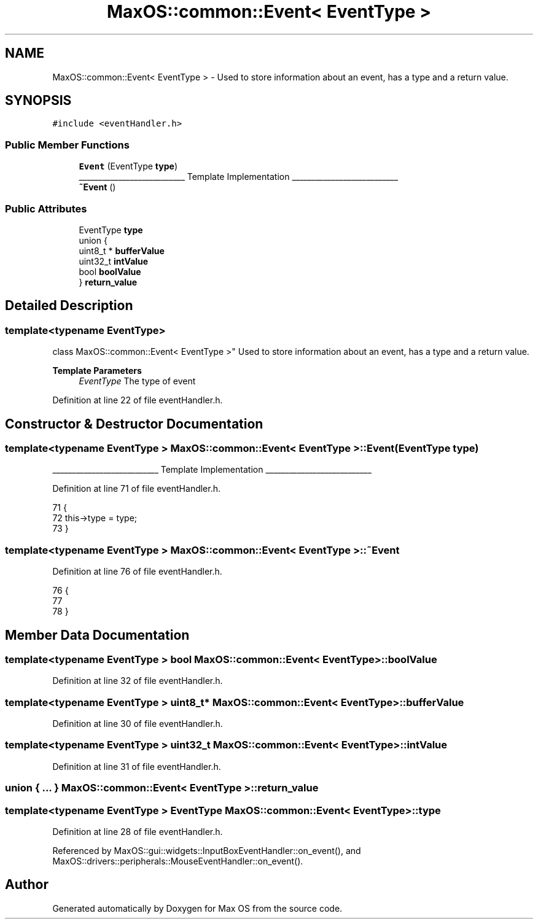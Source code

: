 .TH "MaxOS::common::Event< EventType >" 3 "Sat Mar 29 2025" "Version 0.1" "Max OS" \" -*- nroff -*-
.ad l
.nh
.SH NAME
MaxOS::common::Event< EventType > \- Used to store information about an event, has a type and a return value\&.  

.SH SYNOPSIS
.br
.PP
.PP
\fC#include <eventHandler\&.h>\fP
.SS "Public Member Functions"

.in +1c
.ti -1c
.RI "\fBEvent\fP (EventType \fBtype\fP)"
.br
.RI "___________________________ Template Implementation ___________________________ "
.ti -1c
.RI "\fB~Event\fP ()"
.br
.in -1c
.SS "Public Attributes"

.in +1c
.ti -1c
.RI "EventType \fBtype\fP"
.br
.ti -1c
.RI "union {"
.br
.ti -1c
.RI "   uint8_t * \fBbufferValue\fP"
.br
.ti -1c
.RI "   uint32_t \fBintValue\fP"
.br
.ti -1c
.RI "   bool \fBboolValue\fP"
.br
.ti -1c
.RI "} \fBreturn_value\fP"
.br
.in -1c
.SH "Detailed Description"
.PP 

.SS "template<typename EventType>
.br
class MaxOS::common::Event< EventType >"
Used to store information about an event, has a type and a return value\&. 


.PP
\fBTemplate Parameters\fP
.RS 4
\fIEventType\fP The type of event 
.RE
.PP

.PP
Definition at line 22 of file eventHandler\&.h\&.
.SH "Constructor & Destructor Documentation"
.PP 
.SS "template<typename EventType > \fBMaxOS::common::Event\fP< EventType >::\fBEvent\fP (EventType type)"

.PP
___________________________ Template Implementation ___________________________ 
.PP
Definition at line 71 of file eventHandler\&.h\&.
.PP
.nf
71                                                                            {
72             this->type = type;
73         }
.fi
.SS "template<typename EventType > \fBMaxOS::common::Event\fP< EventType >::~\fBEvent\fP"

.PP
Definition at line 76 of file eventHandler\&.h\&.
.PP
.nf
76                                                               {
77 
78         }
.fi
.SH "Member Data Documentation"
.PP 
.SS "template<typename EventType > bool \fBMaxOS::common::Event\fP< EventType >::boolValue"

.PP
Definition at line 32 of file eventHandler\&.h\&.
.SS "template<typename EventType > uint8_t* \fBMaxOS::common::Event\fP< EventType >::bufferValue"

.PP
Definition at line 30 of file eventHandler\&.h\&.
.SS "template<typename EventType > uint32_t \fBMaxOS::common::Event\fP< EventType >::intValue"

.PP
Definition at line 31 of file eventHandler\&.h\&.
.SS "union { \&.\&.\&. }  \fBMaxOS::common::Event\fP< EventType >::return_value"

.SS "template<typename EventType > EventType \fBMaxOS::common::Event\fP< EventType >::type"

.PP
Definition at line 28 of file eventHandler\&.h\&.
.PP
Referenced by MaxOS::gui::widgets::InputBoxEventHandler::on_event(), and MaxOS::drivers::peripherals::MouseEventHandler::on_event()\&.

.SH "Author"
.PP 
Generated automatically by Doxygen for Max OS from the source code\&.
